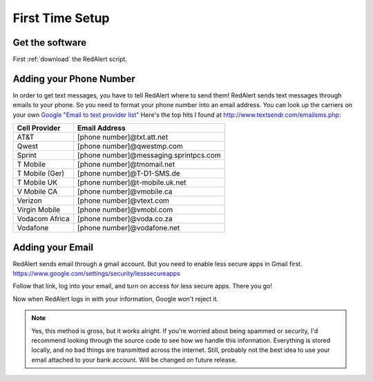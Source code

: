 .. _first-time:

First Time Setup
=================

.. _getSoft:

Get the software
------------------

First :ref:`download` the RedAlert script.


.. _phone-num:

Adding your Phone Number
-------------------------
In order to get text messages, you have to tell RedAlert where to send them!
RedAlert sends text messages through emails to your phone. So you need to format your phone number into an email address. You can look up the carriers on your own `Google "Email to text provider list" <https://www.google.com/webhp?sourceid=chrome-instant&ion=1&espv=2&ie=UTF-8#q=email+to+text+provider+list>`_
Here's the top hits I found at http://www.textsendr.com/emailsms.php:

===============  ===========================
Cell Provider    Email Address
===============  ===========================
AT&T             [phone number]@txt.att.net
Qwest            [phone number]@qwestmp.com
Sprint           [phone number]@messaging.sprintpcs.com
T Mobile         [phone number]@tmomail.net
T Mobile (Ger)   [phone number]@T-D1-SMS.de
T Mobile UK      [phone number]@t-mobile.uk.net
V Mobile CA      [phone number]@vmobile.ca
Verizon          [phone number]@vtext.com
Virgin Mobile    [phone number]@vmobl.com
Vodacom Africa   [phone number]@voda.co.za
Vodafone         [phone number]@vodafone.net
===============  ===========================

.. _email-auth:

Adding your Email
------------------

RedAlert sends email through a gmail account. But you need to enable less secure apps in Gmail first.
https://www.google.com/settings/security/lesssecureapps

Follow that link, log into your email, and turn on access for less secure apps.
There you go!


Now when RedAlert logs in with your information, Google won't reject it.

.. note:: Yes, this method is gross, but it works alright. If you're worried about being spammed or security, I'd recommend looking through the source code to see how we handle this information. Everything is stored locally, and no bad things are transmitted across the internet. Still, probably not the best idea to use your email attached to your bank account. Will be changed on future release.

